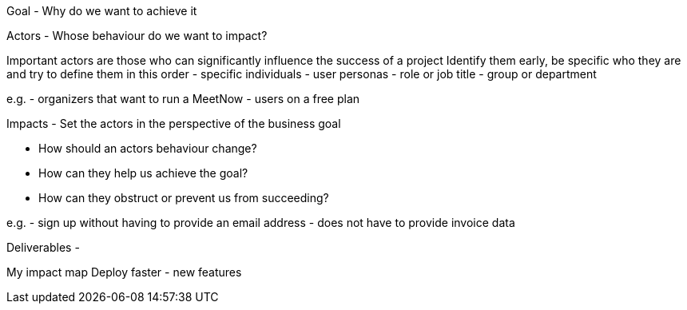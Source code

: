Goal - Why do we want to achieve it

Actors - Whose behaviour do we want to impact?

Important actors are those who can significantly influence the success of a project
Identify them early, be specific who they are and try to define them in this order
- specific individuals
- user personas
- role or job title
- group or department

e.g.
- organizers that want to run a MeetNow
- users on a free plan

Impacts - Set the actors in the perspective of the business goal

- How should an actors behaviour change?
- How can they help us achieve the goal?
- How can they obstruct or prevent us from succeeding?

e.g.
- sign up without having to provide an email address
- does not have to provide invoice data

Deliverables -


My impact map
Deploy faster  - new features
